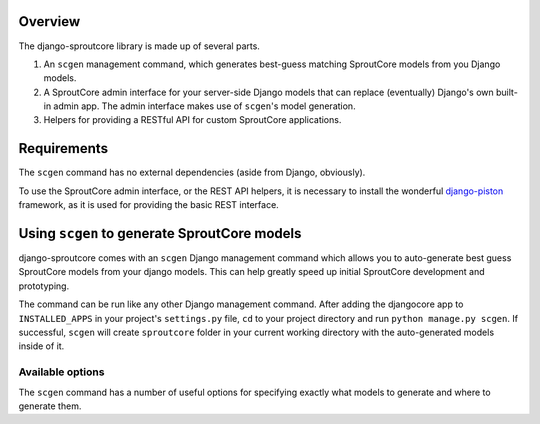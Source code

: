 Overview
========
The django-sproutcore library is made up of several parts.

#. An ``scgen`` management command, which generates best-guess matching SproutCore models from you Django models.
#. A SproutCore admin interface for your server-side Django models that can replace (eventually) Django's own built-in admin app. The admin interface makes use of ``scgen``'s model generation.
#. Helpers for providing a RESTful API for custom SproutCore applications.

Requirements
============
The ``scgen`` command has no external dependencies (aside from Django, obviously).

To use the SproutCore admin interface, or the REST API helpers, it is necessary to install the wonderful `django-piston <http://bitbucket.org/jespern/django-piston/>`_ framework, as it is used for providing the basic REST interface.

Using ``scgen`` to generate SproutCore models
=============================================
django-sproutcore comes with an ``scgen`` Django management command which allows you to auto-generate best guess SproutCore models from your django models. This can help greatly speed up initial SproutCore development and prototyping.

The command can be run like any other Django management command. After adding the djangocore app to ``INSTALLED_APPS`` in your project's ``settings.py`` file, ``cd`` to your project directory and run ``python manage.py scgen``. If successful, ``scgen`` will create ``sproutcore`` folder in your current working directory with the auto-generated models inside of it.

Available options
-----------------
The ``scgen`` command has a number of useful options for specifying exactly what models to generate and where to generate them.

